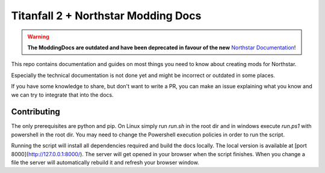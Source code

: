 Titanfall 2 + Northstar Modding Docs
====================================

.. warning::
    **The ModdingDocs are outdated and have been deprecated in favour of the new** `Northstar Documentation <https://docs.northstar.tf/Modding/>`_!

This repo contains documentation and guides on most things you need to know about creating mods for Northstar.

Especially the technical documentation is not done yet and might be incorrect or outdated in some places.

If you have some knowledge to share, but don't want to write a PR, you can make an issue explaining what you know and we can try to integrate that into the docs.

Contributing
------------

The only prerequisites are python and pip. On Linux simply run `run.sh` in the root dir and in windows execute `run.ps1` with powershell in the root dir. You may need to change the Powershell execution policies in order to run the script.

Running the script will install all dependencies required and build the docs locally. The local version is available at [port 8000](http://127.0.0.1:8000/). The server will get opened in your browser when the script finishes.
When you change a file the server will automatically rebuild it and refresh your browser window.
